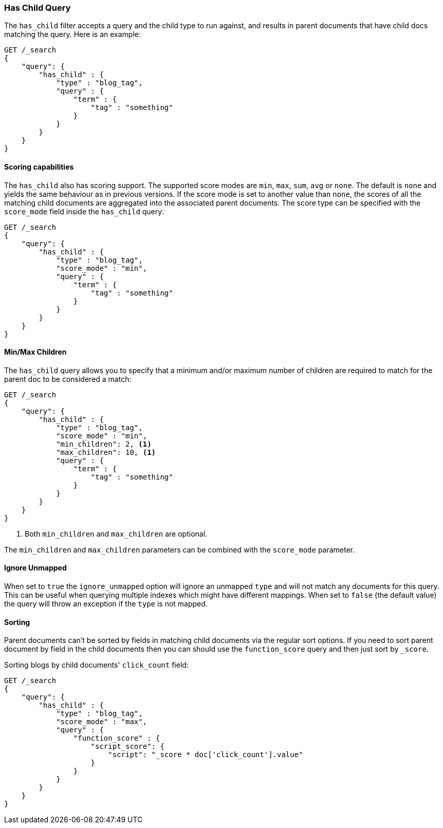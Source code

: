[[query-dsl-has-child-query]]
=== Has Child Query

The `has_child` filter accepts a query and the child type to run against, and
results in parent documents that have child docs matching the query. Here is
an example:

[source,js]
--------------------------------------------------
GET /_search
{
    "query": {
        "has_child" : {
            "type" : "blog_tag",
            "query" : {
                "term" : {
                    "tag" : "something"
                }
            }
        }
    }
}
--------------------------------------------------
// CONSOLE

[float]
==== Scoring capabilities

The `has_child` also has scoring support. The
supported score modes are `min`, `max`, `sum`, `avg` or `none`. The default is
`none` and yields the same behaviour as in previous versions. If the
score mode is set to another value than `none`, the scores of all the
matching child documents are aggregated into the associated parent
documents. The score type can be specified with the `score_mode` field
inside the `has_child` query:

[source,js]
--------------------------------------------------
GET /_search
{
    "query": {
        "has_child" : {
            "type" : "blog_tag",
            "score_mode" : "min",
            "query" : {
                "term" : {
                    "tag" : "something"
                }
            }
        }
    }
}
--------------------------------------------------
// CONSOLE

[float]
==== Min/Max Children

The `has_child` query allows you to specify that a minimum and/or maximum
number of children are required to match for the parent doc to be considered
a match:

[source,js]
--------------------------------------------------
GET /_search
{
    "query": {
        "has_child" : {
            "type" : "blog_tag",
            "score_mode" : "min",
            "min_children": 2, <1>
            "max_children": 10, <1>
            "query" : {
                "term" : {
                    "tag" : "something"
                }
            }
        }
    }
}
--------------------------------------------------
// CONSOLE
<1> Both `min_children` and `max_children` are optional.

The  `min_children` and `max_children` parameters can be combined with
the `score_mode` parameter.

[float]
==== Ignore Unmapped

When set to `true` the `ignore_unmapped` option will ignore an unmapped `type`
and will not match any documents for this query. This can be useful when
querying multiple indexes which might have different mappings. When set to
`false` (the default value) the query will throw an exception if the `type`
is not mapped.

[float]
==== Sorting

Parent documents can't be sorted by fields in matching child documents via the
regular sort options. If you need to sort parent document by field in the child
documents then you can should use the `function_score` query and then just sort
by `_score`.

Sorting blogs by child documents' `click_count` field:

[source,js]
--------------------------------------------------
GET /_search
{
    "query": {
        "has_child" : {
            "type" : "blog_tag",
            "score_mode" : "max",
            "query" : {
                "function_score" : {
                    "script_score": {
                        "script": "_score * doc['click_count'].value"
                    }
                }
            }
        }
    }
}
--------------------------------------------------
// CONSOLE

